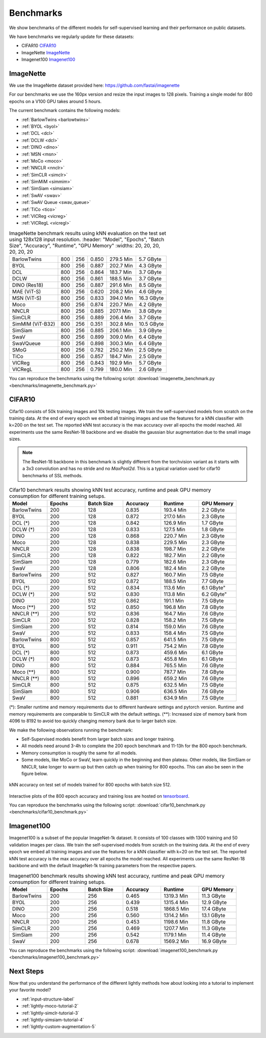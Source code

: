 Benchmarks 
===================================
We show benchmarks of the different models for self-supervised learning
and their performance on public datasets.


We have benchmarks we regularly update for these datasets:

- CIFAR10 `CIFAR10`_
- ImageNette `ImageNette`_
- Imagenet100 `Imagenet100`_


ImageNette
-----------------------------------

We use the ImageNette dataset provided here: https://github.com/fastai/imagenette

For our benchmarks we use the 160px version and resize the input images to 128 pixels. 
Training a single model for 800 epochs on a V100 GPU takes around 5 hours.

The current benchmark contains the following models:

- :ref:`BarlowTwins <barlowtwins>`
- :ref:`BYOL <byol>`
- :ref:`DCL <dcl>`
- :ref:`DCLW <dcl>`
- :ref:`DINO <dino>`
- :ref:`MSN <msn>`
- :ref:`MoCo <moco>`
- :ref:`NNCLR <nnclr>`
- :ref:`SimCLR <simclr>`
- :ref:`SimMiM <simmim>`
- :ref:`SimSiam <simsiam>`
- :ref:`SwAV <swav>`
- :ref:`SwAV Queue <swav_queue>`
- :ref:`TiCo <tico>`
- :ref:`VICReg <vicreg>`
- :ref:`VICRegL <vicregl>`


.. csv-table:: ImageNette benchmark results using kNN evaluation on the test set using 128x128 input resolution.
   :header: "Model", "Epochs", "Batch Size", "Accuracy", "Runtime", "GPU Memory"
   :widths: 20, 20, 20, 20, 20, 20

  "BarlowTwins", "800", "256", "0.850", "279.5 Min", "5.7 GByte"
  "BYOL", "800", "256", "0.887", "202.7 Min", "4.3 GByte"
  "DCL", "800", "256", "0.864", "183.7 Min", "3.7 GByte"
  "DCLW", "800", "256", "0.861", "188.5 Min", "3.7 GByte"
  "DINO (Res18)", "800", "256", "0.887", "291.6 Min", "8.5 GByte"
  "MAE (ViT-S)", "800", "256", "0.620", "208.2 Min", "4.6 GByte"
  "MSN (ViT-S)", "800", "256", "0.833", "394.0 Min", "16.3 GByte"
  "Moco", "800", "256", "0.874", "220.7 Min", "4.2 GByte"
  "NNCLR", "800", "256", "0.885", "207.1 Min", "3.8 GByte"
  "SimCLR", "800", "256", "0.889", "206.4 Min", "3.7 GByte"
  "SimMIM (ViT-B32)", "800", "256", "0.351", "302.8 Min", "10.5 GByte"
  "SimSiam", "800", "256", "0.885", "206.1 Min", "3.9 GByte"
  "SwaV", "800", "256", "0.899", "309.0 Min", "6.4 GByte"
  "SwaVQueue", "800", "256", "0.898", "300.3 Min", "6.4 GByte"
  "SMoG", "800", "256", "0.782", "250.2 Min", "2.5 GByte"
  "TiCo", "800", "256", "0.857", "184.7 Min", "2.5 GByte"
  "VICReg", "800", "256", "0.843", "192.9 Min", "5.7 GByte"
  "VICRegL", "800", "256", "0.799", "180.0 Min", "2.6 GByte"

You can reproduce the benchmarks using the following script:
:download:`imagenette_benchmark.py <benchmarks/imagenette_benchmark.py>` 


CIFAR10
-----------------------------------

Cifar10 consists of 50k training images and 10k testing images. We train the
self-supervised models from scratch on the training data. At the end of every
epoch we embed all training images and use the features for a kNN classifier 
with k=200 on the test set. The reported kNN test accuracy is the max accuracy
over all epochs the model reached.
All experiments use the same ResNet-18 backbone and we disable the gaussian blur
augmentation due to the small image sizes.

.. note:: The ResNet-18 backbone in this benchmark is slightly different from 
          the torchvision variant as it starts with a 3x3 convolution and has no
          stride and no `MaxPool2d`. This is a typical variation used for cifar10
          benchmarks of SSL methods.

.. role:: raw-html(raw)
   :format: html

.. csv-table:: Cifar10 benchmark results showing kNN test accuracy, runtime and peak GPU memory consumption for different training setups.
  :header: "Model", "Epochs", "Batch Size", "Accuracy", "Runtime", "GPU Memory"
  :widths: 20, 20, 20, 20, 20, 20

  "BarlowTwins", 200, 128, 0.835, "193.4 Min", "2.2 GByte"
  "BYOL", 200, 128, 0.872, "217.0 Min", "2.3 GByte"
  "DCL (*)", 200, 128, 0.842, "126.9 Min", "1.7 GByte"
  "DCLW (*)", 200, 128, 0.833, "127.5 Min", "1.8 GByte"
  "DINO", 200, 128, 0.868, "220.7 Min", "2.3 GByte"
  "Moco", 200, 128, 0.838, "229.5 Min", "2.3 GByte"
  "NNCLR", 200, 128, 0.838, "198.7 Min", "2.2 GByte"
  "SimCLR", 200, 128, 0.822, "182.7 Min", "2.2 GByte"
  "SimSiam", 200, 128, 0.779, "182.6 Min", "2.3 GByte"
  "SwaV", 200, 128, 0.806, "182.4 Min", "2.2 GByte"
  "BarlowTwins", 200, 512, 0.827, "160.7 Min", "7.5 GByte"
  "BYOL", 200, 512, 0.872, "188.5 Min", "7.7 GByte"
  "DCL (*)", 200, 512, 0.834, "113.6 Min", 6.1 GByte"
  "DCLW (*)", 200, 512, 0.830, "113.8 Min", 6.2 GByte"
  "DINO", 200, 512, 0.862, "191.1 Min", "7.5 GByte"
  "Moco (**)", 200, 512, 0.850, "196.8 Min", "7.8 GByte"
  "NNCLR (**)", 200, 512, 0.836, "164.7 Min", "7.6 GByte"
  "SimCLR", 200, 512, 0.828, "158.2 Min", "7.5 GByte"
  "SimSiam", 200, 512, 0.814, "159.0 Min", "7.6 GByte"
  "SwaV", 200, 512, 0.833, "158.4 Min", "7.5 GByte"
  "BarlowTwins", 800, 512, 0.857, "641.5 Min", "7.5 GByte"
  "BYOL", 800, 512, 0.911, "754.2 Min", "7.8 GByte"
  "DCL (*)", 800, 512, 0.873, "459.6 Min", "6.1 GByte"
  "DCLW (*)", 800, 512, 0.873, "455.8 Min", "6.1 GByte"
  "DINO", 800, 512, 0.884, "765.5 Min", "7.6 GByte"
  "Moco (**)", 800, 512, 0.900, "787.7 Min", "7.8 GByte"
  "NNCLR (**)", 800, 512, 0.896, "659.2 Min", "7.6 GByte"
  "SimCLR", 800, 512, 0.875, "632.5 Min", "7.5 GByte"
  "SimSiam", 800, 512, 0.906, "636.5 Min", "7.6 GByte"
  "SwaV", 800, 512, 0.881, "634.9 Min", "7.5 GByte"

(*): Smaller runtime and memory requirements due to different hardware settings
and pytorch version. Runtime and memory requirements are comparable to SimCLR
with the default settings.
(**): Increased size of memory bank from 4096 to 8192 to avoid too quickly 
changing memory bank due to larger batch size.

We make the following observations running the benchmark:

- Self-Supervised models benefit from larger batch sizes and longer training.
- All models need around 3-4h to complete the 200 epoch benchmark and 11-13h
  for the 800 epoch benchmark.
- Memory consumption is roughly the same for all models.
- Some models, like MoCo or SwaV, learn quickly in the beginning and then 
  plateau. Other models, like SimSiam or NNCLR, take longer to warm up but then
  catch up when training for 800 epochs. This can also be seen in the 
  figure below.
  

.. figure:: images/cifar10_benchmark_knn_accuracy_800_epochs.png
    :align: center
    :alt: kNN accuracy on test set of models trained for 800 epochs

    kNN accuracy on test set of models trained for 800 epochs with batch size 
    512.

Interactive plots of the 800 epoch accuracy and training loss are hosted on
`tensorboard <https://tensorboard.dev/experiment/2XsJe3Y4TWCQSzHyDFaPQA>`__.

You can reproduce the benchmarks using the following script:
:download:`cifar10_benchmark.py <benchmarks/cifar10_benchmark.py>` 


Imagenet100
-----------

Imagenet100 is a subset of the popular ImageNet-1k dataset. It consists of 100 classes
with 1300 training and 50 validation images per class. We train the
self-supervised models from scratch on the training data. At the end of every
epoch we embed all training images and use the features for a kNN classifier 
with k=20 on the test set. The reported kNN test accuracy is the max accuracy
over all epochs the model reached. All experiments use the same ResNet-18 backbone and
with the default ImageNet-1k training parameters from the respective papers.


.. csv-table:: Imagenet100 benchmark results showing kNN test accuracy, runtime and peak GPU memory consumption for different training setups.
  :header: "Model", "Epochs", "Batch Size", "Accuracy", "Runtime", "GPU Memory"
  :widths: 20, 20, 20, 20, 20, 20

  "BarlowTwins", 200, 256, 0.465, "1319.3 Min", "11.3 GByte"
  "BYOL", 200, 256, 0.439, "1315.4 Min", "12.9 GByte"
  "DINO", 200, 256, 0.518, "1868.5 Min", "17.4 GByte"
  "Moco", 200, 256, 0.560, "1314.2 Min", "13.1 GByte"
  "NNCLR", 200, 256, 0.453, "1198.6 Min", "11.8 GByte"
  "SimCLR", 200, 256, 0.469, "1207.7 Min", "11.3 GByte"
  "SimSiam", 200, 256, 0.542, "1179.1 Min", "11.4 GByte"
  "SwaV", 200, 256, 0.678, "1569.2 Min", "16.9 GByte"

You can reproduce the benchmarks using the following script:
:download:`imagenet100_benchmark.py <benchmarks/imagenet100_benchmark.py>` 


Next Steps
----------

Now that you understand the performance of the different lightly methods how about
looking into a tutorial to implement your favorite model?

- :ref:`input-structure-label`
- :ref:`lightly-moco-tutorial-2`
- :ref:`lightly-simclr-tutorial-3`  
- :ref:`lightly-simsiam-tutorial-4`
- :ref:`lightly-custom-augmentation-5`